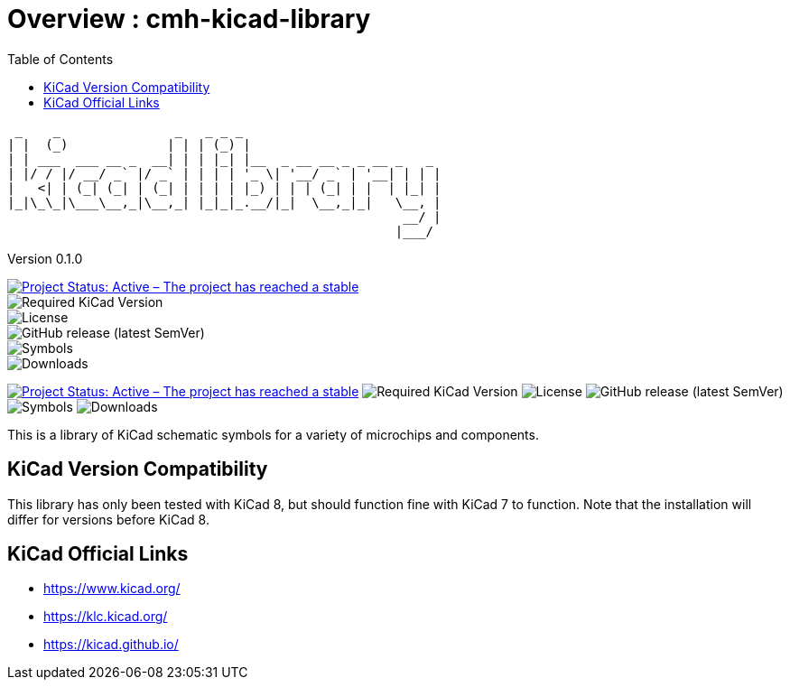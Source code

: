 :toc:

= Overview : cmh-kicad-library

  _    _               _   _ _ _                          
 | |  (_)             | | | (_) |                         
 | | ___  ___ __ _  __| | | |_| |__  _ __ __ _ _ __ _   _ 
 | |/ / |/ __/ _` |/ _` | | | | '_ \| '__/ _` | '__| | | |
 |   <| | (_| (_| | (_| | | | | |_) | | | (_| | |  | |_| |
 |_|\_\_|\___\__,_|\__,_| |_|_|_.__/|_|  \__,_|_|   \__, |
                                                     __/ |
                                                    |___/ 

Version 0.1.0

image::https://www.repostatus.org/badges/latest/active.svg[Project Status: Active – The project has reached a stable, usable state and is being actively developed., link="repostatus.org "]
image::https://img.shields.io/badge/kicad->%3D8.0-critical[Required KiCad Version]
image::https://img.shields.io/github/license/cmhettinger/cmh-kicad-library[License]
image::https://img.shields.io/github/v/release/cmhettinger/cmh-kicad-library[GitHub release (latest SemVer)]
image::https://img.shields.io/badge/symbols-1-informational[Symbols]
image::https://img.shields.io/github/downloads/cmhettinger/cmh-kicad-library/total[Downloads]

image:https://www.repostatus.org/badges/latest/active.svg[Project Status: Active – The project has reached a stable, usable state and is being actively developed, link=https://www.repostatus.org/#active] image:https://img.shields.io/badge/kicad-%3E%3D6.0-critical[Required KiCad Version] image:https://img.shields.io/github/license/alarm-siren/6502-kicad-library[License] image:https://img.shields.io/github/v/release/alarm-siren/6502-kicad-library[GitHub release (latest SemVer)] image:https://img.shields.io/badge/symbols-75-informational[Symbols] image:https://img.shields.io/github/downloads/alarm-siren/6502-kicad-library/total[Downloads]

This is a library of KiCad schematic symbols for a variety of microchips and components.

## KiCad Version Compatibility
This library has only been tested with KiCad 8, but should function fine with KiCad 7 to function. Note that the installation will differ for versions before KiCad 8.

== KiCad Official Links

* https://www.kicad.org/
* https://klc.kicad.org/
* https://kicad.github.io/
